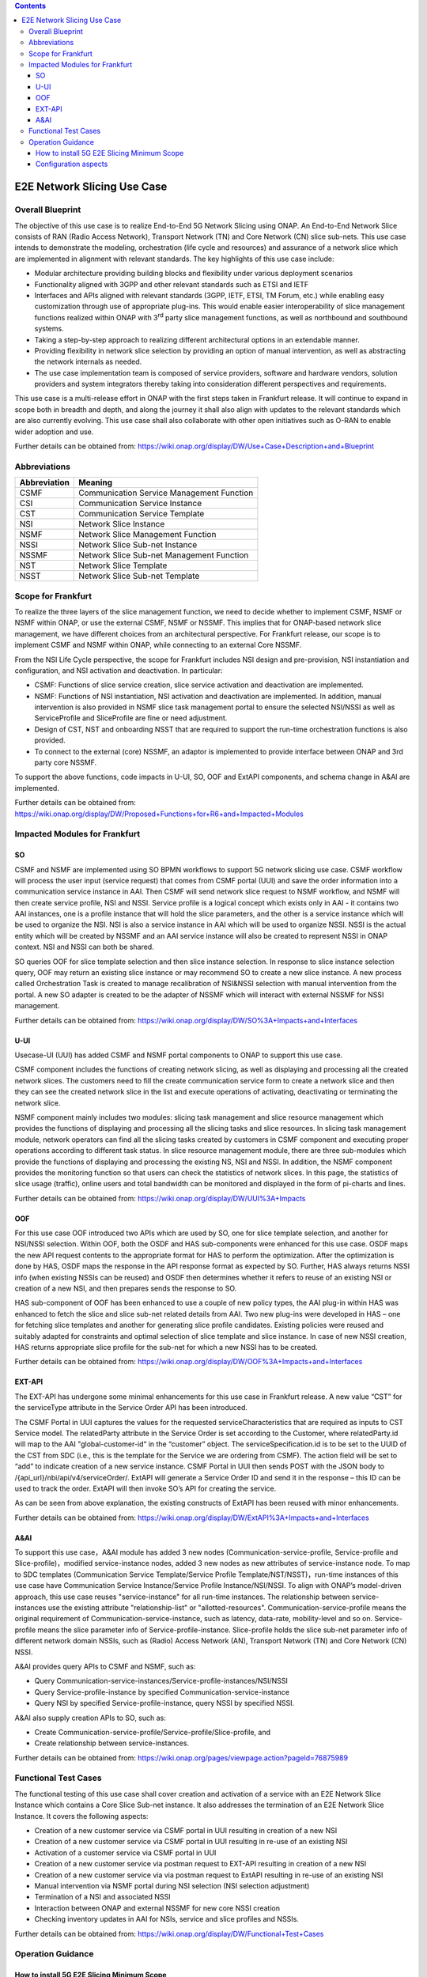 .. This file is licensed under the CREATIVE COMMONS ATTRIBUTION 4.0 INTERNATIONAL LICENSE
.. Full license text at https://creativecommons.org/licenses/by/4.0/legalcode

.. contents::
   :depth: 3
..
.. _docs_E2E_network_slicing:


E2E Network Slicing Use Case
============================

Overall Blueprint
-----------------

The objective of this use case is to realize End-to-End 5G Network
Slicing using ONAP. An End-to-End Network Slice consists of RAN (Radio
Access Network), Transport Network (TN) and Core Network (CN) slice
sub-nets. This use case intends to demonstrate the modeling,
orchestration (life cycle and resources) and assurance of a network
slice which are implemented in alignment with relevant standards. The
key highlights of this use case include:

-  Modular architecture providing building blocks and flexibility under
   various deployment scenarios

-  Functionality aligned with 3GPP and other relevant standards such as
   ETSI and IETF

-  Interfaces and APIs aligned with relevant standards (3GPP, IETF,
   ETSI, TM Forum, etc.) while enabling easy customization through use
   of appropriate plug-ins. This would enable easier interoperability of
   slice management functions realized within ONAP with 3\ :sup:`rd`
   party slice management functions, as well as northbound and
   southbound systems.

-  Taking a step-by-step approach to realizing different architectural
   options in an extendable manner.

-  Providing flexibility in network slice selection by providing an
   option of manual intervention, as well as abstracting the network
   internals as needed.

-  The use case implementation team is composed of service providers,
   software and hardware vendors, solution providers and system
   integrators thereby taking into consideration different perspectives
   and requirements.

This use case is a multi-release effort in ONAP with the first steps
taken in Frankfurt release. It will continue to expand in scope both in
breadth and depth, and along the journey it shall also align with
updates to the relevant standards which are also currently evolving.
This use case shall also collaborate with other open initiatives such as
O-RAN to enable wider adoption and use.

Further details can be obtained from:
https://wiki.onap.org/display/DW/Use+Case+Description+and+Blueprint


Abbreviations
-------------

+---------------+--------------------------------------------+
|  Abbreviation |                   Meaning                  |
+===============+============================================+
| CSMF          | Communication Service Management Function  |
+---------------+--------------------------------------------+
| CSI           | Communication Service Instance             |
+---------------+--------------------------------------------+
| CST           | Communication Service Template             |
+---------------+--------------------------------------------+
| NSI           | Network Slice Instance                     |
+---------------+--------------------------------------------+
| NSMF          | Network Slice Management Function          |
+---------------+--------------------------------------------+
| NSSI          | Network Slice Sub-net Instance             |
+---------------+--------------------------------------------+
| NSSMF         | Network Slice Sub-net Management Function  |
+---------------+--------------------------------------------+
| NST           | Network Slice Template                     |
+---------------+--------------------------------------------+
| NSST          | Network Slice Sub-net Template             |
+---------------+--------------------------------------------+


Scope for Frankfurt
-------------------

To realize the three layers of the slice management function, we need to decide whether to implement CSMF, NSMF or NSMF within ONAP, or use the external CSMF, NSMF or NSSMF. This implies that for ONAP-based network slice management, we have different choices from an architectural perspective. For Frankfurt release, our scope is to implement CSMF and NSMF within ONAP, while connecting to an external Core NSSMF.

From the NSI Life Cycle perspective, the scope for Frankfurt includes NSI design and pre-provision, NSI instantiation and configuration, and NSI activation and deactivation. In particular:

- CSMF: Functions of slice service creation, slice service activation and deactivation are implemented.

- NSMF: Functions of NSI instantiation, NSI activation and deactivation are
  implemented. In addition, manual intervention is also provided in NSMF slice task
  management portal to ensure the selected NSI/NSSI as well as ServiceProfile and
  SliceProfile are fine or need adjustment.

- Design of CST, NST and onboarding NSST that are required to support the run-time   orchestration functions is also provided.

- To connect to the external (core) NSSMF, an adaptor is implemented to provide
  interface between ONAP and 3rd party core NSSMF.

To support the above functions, code impacts in U-UI, SO, OOF and ExtAPI components, and schema change in A&AI are implemented.

Further details can be obtained from:
https://wiki.onap.org/display/DW/Proposed+Functions+for+R6+and+Impacted+Modules


Impacted Modules for Frankfurt
------------------------------

SO
~~

CSMF and NSMF are implemented using SO BPMN workflows to support 5G
network slicing use case. CSMF workflow will process the user input
(service request) that comes from CSMF portal (UUI) and save the order
information into a communication service instance in AAI. Then CSMF will
send network slice request to NSMF workflow, and NSMF will then create
service profile, NSI and NSSI. Service profile is a logical concept
which exists only in AAI - it contains two AAI instances, one is a
profile instance that will hold the slice parameters, and the other is a
service instance which will be used to organize the NSI. NSI is also a
service instance in AAI which will be used to organize NSSI. NSSI is the
actual entity which will be created by NSSMF and an AAI service instance
will also be created to represent NSSI in ONAP context. NSI and NSSI can
both be shared.

SO queries OOF for slice template selection and then slice instance
selection. In response to slice instance selection query, OOF may return
an existing slice instance or may recommend SO to create a new slice
instance. A new process called Orchestration Task is created to manage
recalibration of NSI&NSSI selection with manual intervention from the
portal. A new SO adapter is created to be the adapter of NSSMF which
will interact with external NSSMF for NSSI management.

Further details can be obtained from:
https://wiki.onap.org/display/DW/SO%3A+Impacts+and+Interfaces

U-UI
~~~~

Usecase-UI (UUI) has added CSMF and NSMF portal components to ONAP to
support this use case.

CSMF component includes the functions of creating network slicing, as
well as displaying and processing all the created network slices. The
customers need to fill the create communication service form to create a
network slice and then they can see the created network slice in the
list and execute operations of activating, deactivating or terminating
the network slice.

NSMF component mainly includes two modules: slicing task management and
slice resource management which provides the functions of displaying and
processing all the slicing tasks and slice resources. In slicing task
management module, network operators can find all the slicing tasks
created by customers in CSMF component and executing proper operations
according to different task status. In slice resource management module,
there are three sub-modules which provide the functions of displaying
and processing the existing NS, NSI and NSSI. In addition, the NSMF
component provides the monitoring function so that users can check the
statistics of network slices. In this page, the statistics of slice
usage (traffic), online users and total bandwidth can be monitored and
displayed in the form of pi-charts and lines.

Further details can be obtained from:
https://wiki.onap.org/display/DW/UUI%3A+Impacts

OOF
~~~

For this use case OOF introduced two APIs which are used by SO, one for
slice template selection, and another for NSI/NSSI selection. Within
OOF, both the OSDF and HAS sub-components were enhanced for this use
case. OSDF maps the new API request contents to the appropriate format
for HAS to perform the optimization. After the optimization is done by
HAS, OSDF maps the response in the API response format as expected by
SO. Further, HAS always returns NSSI info (when existing NSSIs can be
reused) and OSDF then determines whether it refers to reuse of an
existing NSI or creation of a new NSI, and then prepares sends the
response to SO.

HAS sub-component of OOF has been enhanced to use a couple of new policy
types, the AAI plug-in within HAS was enhanced to fetch the slice and
slice sub-net related details from AAI. Two new plug-ins were developed
in HAS – one for fetching slice templates and another for generating
slice profile candidates. Existing policies were reused and suitably
adapted for constraints and optimal selection of slice template and
slice instance. In case of new NSSI creation, HAS returns appropriate
slice profile for the sub-net for which a new NSSI has to be created.

Further details can be obtained from:
https://wiki.onap.org/display/DW/OOF%3A+Impacts+and+Interfaces

EXT-API
~~~~~~~

The EXT-API has undergone some minimal enhancements for this use case in
Frankfurt release. A new value “CST” for the serviceType attribute in
the Service Order API has been introduced.

The CSMF Portal in UUI captures the values for the requested
serviceCharacteristics that are required as inputs to CST Service model.
The relatedParty attribute in the Service Order is set according to the
Customer, where relatedParty.id will map to the AAI "global-customer-id“
in the “customer” object. The serviceSpecification.id is to be set to
the UUID of the CST from SDC (i.e., this is the template for the Service
we are ordering from CSMF). The action field will be set to “add” to
indicate creation of a new service instance. CSMF Portal in UUI then
sends POST with the JSON body to /{api_url}/nbi/api/v4/serviceOrder/.
ExtAPI will generate a Service Order ID and send it in the response –
this ID can be used to track the order. ExtAPI will then invoke SO’s API
for creating the service.

As can be seen from above explanation, the existing constructs of ExtAPI
has been reused with minor enhancements.

Further details can be obtained from:
https://wiki.onap.org/display/DW/ExtAPI%3A+Impacts+and+Interfaces

A&AI
~~~~

To support this use case，A&AI module has added 3 new nodes
(Communication-service-profile, Service-profile and
Slice-profile)，modified service-instance nodes, added 3 new nodes as
new attributes of service-instance node. To map to SDC templates
(Communication Service Template/Service Profile
Template/NST/NSST)，run-time instances of this use case have
Communication Service Instance/Service Profile Instance/NSI/NSSI. To
align with ONAP’s model-driven approach, this use case reuses
"service-instance" for all run-time instances. The relationship between
service-instances use the existing attribute "relationship-list" or
"allotted-resources". Communication-service-profile means the original
requirement of Communication-service-instance, such as latency,
data-rate, mobility-level and so on. Service-profile means the slice
parameter info of Service-profile-instance. Slice-profile holds the
slice sub-net parameter info of different network domain NSSIs, such as
(Radio) Access Network (AN), Transport Network (TN) and Core Network
(CN) NSSI.

A&AI provides query APIs to CSMF and NSMF, such as:

-  Query
   Communication-service-instances/Service-profile-instances/NSI/NSSI

-  Query Service-profile-instance by specified
   Communication-service-instance

-  Query NSI by specified Service-profile-instance, query NSSI by
   specified NSSI.

A&AI also supply creation APIs to SO, such as:

-  Create Communication-service-profile/Service-profile/Slice-profile,
   and

-  Create relationship between service-instances.

Further details can be obtained from:
https://wiki.onap.org/pages/viewpage.action?pageId=76875989


Functional Test Cases
---------------------

The functional testing of this use case shall cover creation and
activation of a service with an E2E Network Slice Instance which
contains a Core Slice Sub-net instance. It also addresses the
termination of an E2E Network Slice Instance. It covers the following
aspects:

-  Creation of a new customer service via CSMF portal in UUI resulting
   in creation of a new NSI

-  Creation of a new customer service via CSMF portal in UUI resulting
   in re-use of an existing NSI

-  Activation of a customer service via CSMF portal in UUI

-  Creation of a new customer service via postman request to EXT-API
   resulting in creation of a new NSI

-  Creation of a new customer service via via postman request to ExtAPI
   resulting in re-use of an existing NSI

-  Manual intervention via NSMF portal during NSI selection (NSI
   selection adjustment)

-  Termination of a NSI and associated NSSI

-  Interaction between ONAP and external NSSMF for new core NSSI
   creation

-  Checking inventory updates in AAI for NSIs, service and slice
   profiles and NSSIs.

Further details can be obtained from:
https://wiki.onap.org/display/DW/Functional+Test+Cases


Operation Guidance
------------------

How to install 5G E2E Slicing Minimum Scope
~~~~~~~~~~~~~~~~~~~~~~~~~~~~~~~~~~~~~~~~~~~
For 5G E2E Slicing use case, we support the minimum-scope installation
of ONAP to reduce the resource requirements. From the module
perspective, 5G E2E Slicing use case involves SDC, SO, A&AI, UUI,
EXT-API, OOF and Policy modules of ONAP. So we will configure these
required modules along with the mandatory common modules such as DMaaP.
Further, for each module, the use case also does not use all of the
charts，so we removed the not needed Charts under those modules to
optimize the resources required for setting up the use case. This
approach will help to install a minimum-scope version ONAP for 5G E2E
Slicing use case.

Further details of the installation steps are available at:
https://wiki.onap.org/display/DW/Install+Minimum+Scope+ONAP+for+5G+Network+Slicing


Configuration aspects
~~~~~~~~~~~~~~~~~~~~~
The template design, UI configuration, as well as manual configurations for some
of the components are all described in the following wiki page and its sub-pages:
https://wiki.onap.org/display/DW/Operation+Guidance+for+5G+Network+Slicing+Use+Case
